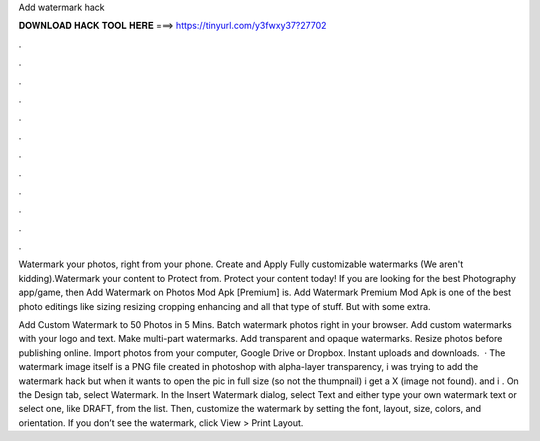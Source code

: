 Add watermark hack



𝐃𝐎𝐖𝐍𝐋𝐎𝐀𝐃 𝐇𝐀𝐂𝐊 𝐓𝐎𝐎𝐋 𝐇𝐄𝐑𝐄 ===> https://tinyurl.com/y3fwxy37?27702



.



.



.



.



.



.



.



.



.



.



.



.

Watermark your photos, right from your phone. Create and Apply Fully customizable watermarks (We aren't kidding).Watermark your content to Protect from. Protect your content today! If you are looking for the best Photography app/game, then Add Watermark on Photos Mod Apk [Premium] is. Add Watermark Premium Mod Apk is one of the best photo editings like sizing resizing cropping enhancing and all that type of stuff. But with some extra.

Add Custom Watermark to 50 Photos in 5 Mins. Batch watermark photos right in your browser. Add custom watermarks with your logo and text. Make multi-part watermarks. Add transparent and opaque watermarks. Resize photos before publishing online. Import photos from your computer, Google Drive or Dropbox. Instant uploads and downloads.  · The watermark image itself is a PNG file created in photoshop with alpha-layer transparency, i was trying to add the watermark hack but when it wants to open the pic in full size (so not the thumpnail) i get a X (image not found). and i . On the Design tab, select Watermark. In the Insert Watermark dialog, select Text and either type your own watermark text or select one, like DRAFT, from the list. Then, customize the watermark by setting the font, layout, size, colors, and orientation. If you don’t see the watermark, click View > Print Layout.
